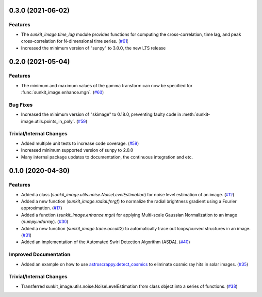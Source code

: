 0.3.0 (2021-06-02)
==================

Features
--------

- The `sunkit_image.time_lag` module provides functions for computing the cross-correlation,
  time lag, and peak cross-correlation for N-dimensional time series. (`#61 <https://github.com/sunpy/sunkit-image/pull/61>`__)
- Increased the minimum version of "sunpy" to 3.0.0, the new LTS release

0.2.0 (2021-05-04)
==================

Features
--------

- The minimum and maximum values of the gamma transform can now be specified for :func:`sunkit_image.enhance.mgn`. (`#60 <https://github.com/sunpy/sunkit-image/pull/60>`__)


Bug Fixes
---------

- Increased the minimum version of "skimage" to 0.18.0, preventing faulty code in :meth:`sunkit-image.utils.points_in_poly`. (`#59 <https://github.com/sunpy/sunkit-image/pull/59>`__)


Trivial/Internal Changes
------------------------

- Added multiple unit tests to increase code coverage. (`#59 <https://github.com/sunpy/sunkit-image/pull/59>`__)
- Increased minimum supported version of sunpy to 2.0.0
- Many internal package updates to documentation, the continuous integration and etc.

0.1.0 (2020-04-30)
==================

Features
--------

- Added a class (`sunkit_image.utils.noise.NoiseLevelEstimation`) for noise level estimation of an image. (`#12 <https://github.com/sunpy/sunkit-image/pull/12>`__)
- Added a new function (`sunkit_image.radial.fnrgf`) to normalize the radial brightness gradient using a Fourier approximation. (`#17 <https://github.com/sunpy/sunkit-image/pull/17>`__)
- Added a function (`sunkit_image.enhance.mgn`) for applying Multi-scale Gaussian Normalization to an image (`numpy.ndarray`). (`#30 <https://github.com/sunpy/sunkit-image/pull/30>`__)
- Added a new function (`sunkit_image.trace.occult2`) to automatically trace out loops/curved structures in an image. (`#31 <https://github.com/sunpy/sunkit-image/pull/31>`__)
- Added an implementation of the Automated Swirl Detection Algorithm (ASDA). (`#40 <https://github.com/sunpy/sunkit-image/pull/40>`__)


Improved Documentation
----------------------

- Added an example on how to use `astroscrappy.detect_cosmics <https://astroscrappy.readthedocs.io/en/latest/api/astroscrappy.detect_cosmics.html>`__ to eliminate cosmic ray hits in solar images. (`#35 <https://github.com/sunpy/sunkit-image/pull/35>`__)


Trivial/Internal Changes
------------------------

- Transferred sunkit_image.utils.noise.NoiseLevelEstimation from class object into a series of functions. (`#38 <https://github.com/sunpy/sunkit-image/pull/38>`__)
